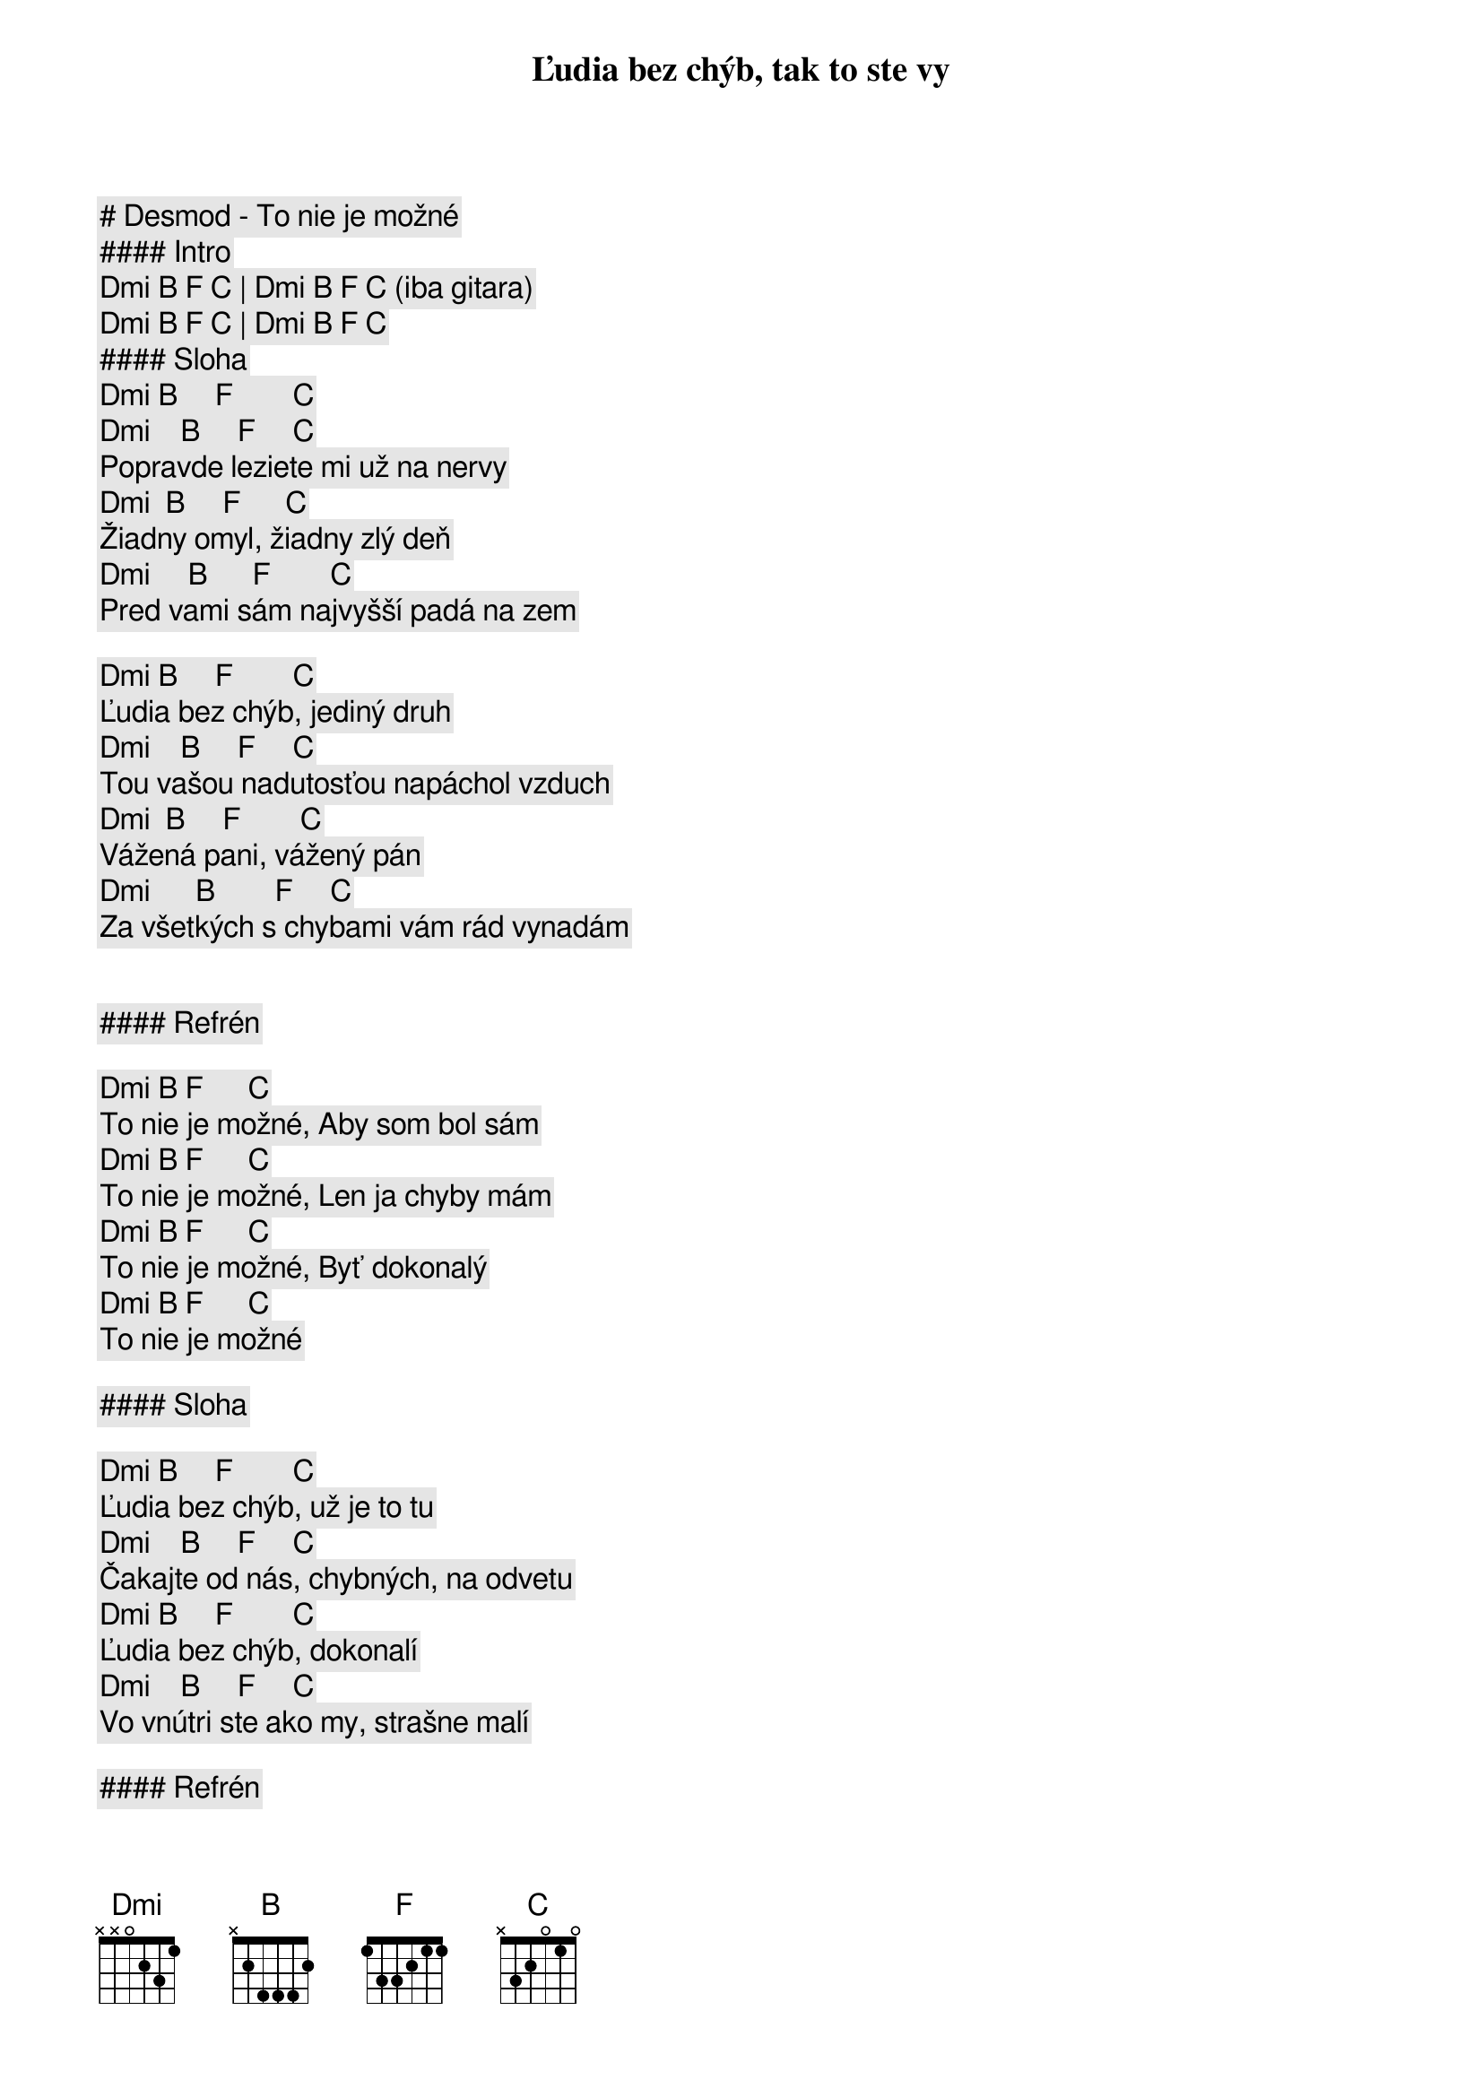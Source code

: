 # Desmod - To nie je možné

#### Intro

[Dmi] [B] [F] [C] | [Dmi] [B] [F] [C] (iba gitara)  

[Dmi] [B] [F] [C] | [Dmi] [B] [F] [C]  

#### Sloha

[Dmi] [B]     [F]        [C]
Ľudia bez chýb, tak to ste vy
[Dmi]    [B]     [F]     [C]
Popravde leziete mi už na nervy
[Dmi]  [B]     [F]      [C]
Žiadny omyl, žiadny zlý deň
[Dmi]     [B]      [F]        [C]
Pred vami sám najvyšší padá na zem

[Dmi] [B]     [F]        [C]
Ľudia bez chýb, jediný druh
[Dmi]    [B]     [F]     [C]
Tou vašou nadutosťou napáchol vzduch
[Dmi]  [B]     [F]        [C]
Vážená pani, vážený pán
[Dmi]      [B]        [F]     [C]
Za všetkých s chybami vám rád vynadám


#### Refrén

       [Dmi] [B] [F]      [C]
To nie je možné, Aby som bol sám
       [Dmi] [B] [F]      [C]
To nie je možné, Len ja chyby mám
       [Dmi] [B] [F]      [C]
To nie je možné, Byť dokonalý
       [Dmi] [B] [F]      [C]
To nie je možné

#### Sloha

[Dmi] [B]     [F]        [C]
Ľudia bez chýb, už je to tu
[Dmi]    [B]     [F]     [C]
Čakajte od nás, chybných, na odvetu
[Dmi] [B]     [F]        [C]
Ľudia bez chýb, dokonalí
[Dmi]    [B]     [F]     [C]
Vo vnútri ste ako my, strašne malí

#### Refrén

       [Dmi] [B] [F]      [C]
To nie je možné, Aby som bol sám
       [Dmi] [B] [F]      [C]
To nie je možné, Len ja chyby mám
       [Dmi] [B] [F]      [C]
To nie je možné, Byť dokonalý
       [Dmi] [B] [F]      [C]
To nie je možné

#### Sólo

[Dmi] [B] [F] [C] | [Dmi] [B] [F] [C] |

[Dmi] [B] [F] [C] | [Dmi] [B] [F] [C] |

#### Prechod

[Dmi]   [B]  [F]       [C]
Odpusť mami, že ja som ten
[Dmi]   [B]     [F]       [C]
Čo kvôli chybám kazí náš rodokmeň
[Dmi]   [B]  [F]       [C]
Odpusť mami, ale bez chýb
[Dmi]   [B]  [F]       [C]
To nie je možné

#### Refrén (2x)

       [Dmi] [B] [F]      [C]
To nie je možné, Aby som bol sám
       [Dmi] [B] [F]      [C]
To nie je možné, Len ja chyby mám
       [Dmi] [B] [F]      [C]
To nie je možné, Byť dokonalý
       [Dmi] [B] [F]      [C]
To nie je možné

       [Dmi] [B] [F]      [C]
To nie je možné, Aby som bol sám
       [Dmi] [B] [F]      [C]
To nie je možné, Len ja chyby mám
       [Dmi] [B] [F]      [C]
To nie je možné, Byť dokonalý
       [Dmi] [B] [F]      [C]
To nie je možné